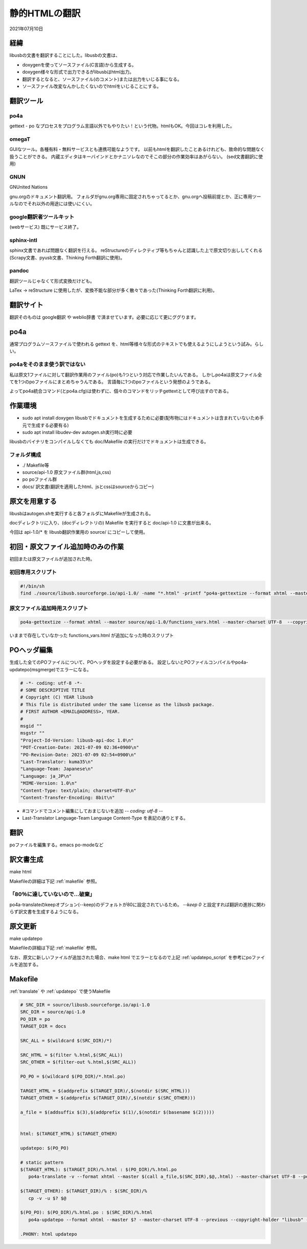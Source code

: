 .. -*- coding: utf-8; mode: rst; -*-

.. index:: po-mode; html; po4a

静的HTMLの翻訳
==============

2021年07月10日

経緯
----

libusbの文書を翻訳することにした。libusbの文書は、

- doxygenを使ってソースファイル(C言語)から生成する。
- doxygen様々な形式で出力できるがlibusbはhtml出力。
- 翻訳するとなると、ソースファイル(のコメント)または出力をいじる事になる。
- ソースファイル改変なんかしたくないのでhtmlをいじることにする。

翻訳ツール
----------

po4a
....

gettext - po なプロセスをプログラム言語以外でもやりたい！という代物。htmlもOK。今回はコレを利用した。

omegaT
......

GUIなツール。各種有料・無料サービスとも連携可能なようです。
以前もhtmlを翻訳したことあるけれども、致命的な問題なく扱うことができる。
内蔵エディタはキーバインドとかナニソレなのでそこの部分の作業効率はあがらない。
(sed文書翻訳に使用)

GNUN
....

GNUnited Nations

gnu.orgのドキュメント翻訳用。
フォルダがgnu.org専用に固定されちゃってるとか、gnu.orgへ投稿前提とか、正に専用ツールなのでそれ以外の用途には使いにくい。

google翻訳者ツールキット
........................

(webサービス) 既にサービス終了。

sphinx-intl
...........

sphinx文書であれば問題なく翻訳を行える。
reStructureのディレクティブ等もちゃんと認識した上で原文切り出ししてくれる
(Scrapy文書、pyusb文書、Thinking Forth翻訳に使用)。

pandoc
......

翻訳ツールじゃなくて形式変換だけども。

LaTex → reStructure に使用したが、変換不能な部分が多く散々であった(Thinking Forth翻訳に利用)。

翻訳サイト
----------

翻訳そのものは google翻訳 や weblio辞書 で済ませています。必要に応じて更にググります。


po4a
----

通常プログラムソースファイルで使われる gettext を、html等様々な形式のテキストでも使えるようにしようという試み。らしい。

po4aをそのまま使う訳ではない
............................

私は原文1ファイルに対して翻訳作業用のファイル(po)も1つという対応で作業したいんである。
しかしpo4aは原文ファイル全てを1つのpoファイルにまとめちゃうんである。
言語毎に1つのpoファイルという発想のようである。

よってpo4a統合コマンド(とpo4a.cfg)は使わずに、個々のコマンドをリッチgettextとして呼び出すのである。

作業環境
--------

- sudo apt install doxygen libusbでドキュメントを生成するために必要(配布物にはドキュメントは含まれていないため手元で生成する必要有る)
- sudo apt install libudev-dev autogen.sh実行時に必要

libusbのバイナリをコンパイルしなくても doc/Makefile の実行だけでドキュメントは生成できる。


フォルダ構成
............

- ./ Makefile等
- source/api-1.0 原文ファイル群(html,js,css)
- po poファイル群
- docs/ 訳文書(翻訳を適用したhtml、jsとcssはsourceからコピー)

原文を用意する
--------------

libusbはautogen.shを実行すると各フォルダにMakefileが生成される。

docディレクトリに入り、(docディレクトリの) Makefile を実行すると doc/api-1.0 に文書が出来る。

今回は api-1.0/* を libusb翻訳作業用の source/ にコピーして使用。

初回・原文ファイル追加時のみの作業
----------------------------------

初回または原文ファイルが追加された時。

初回専用スクリプト
....................


.. code-block:: sh

   #!/bin/sh
   find ./source/libusb.sourceforge.io/api-1.0/ -name "*.html" -printf "po4a-gettextize --format xhtml --master %p --master-charset utf-8 --copyright-holder \"libusb\" --package-name \"libusb\" --package-version \"0.0\" --po ./po/%f.po\n"

.. _updatepo_script:

原文ファイル追加時用スクリプト
..............................

.. code-block:: sh

   po4a-gettextize --format xhtml --master source/api-1.0/functions_vars.html --master-charset UTF-8  --copyright-holder libusb --package-name "libusb-api-doc" --package-version "1.0" --po po/functions_vars.html.po

いままで存在していなかった functions_vars.html が追加になった時のスクリプト

POヘッダ編集
------------

生成した全てのPOファイルについて、POヘッダを設定する必要がある。
設定しないとPOファイルコンパイルやpo4a-updatepo(msgmerge)でエラーになる。

.. code-block:: text
		
   # -*- coding: utf-8 -*-
   # SOME DESCRIPTIVE TITLE
   # Copyright (C) YEAR libusb
   # This file is distributed under the same license as the libusb package.
   # FIRST AUTHOR <EMAIL@ADDRESS>, YEAR.
   #
   msgid ""
   msgstr ""
   "Project-Id-Version: libusb-api-doc 1.0\n"
   "POT-Creation-Date: 2021-07-09 02:36+0900\n"
   "PO-Revision-Date: 2021-07-09 02:54+0900\n"
   "Last-Translator: kuma35\n"
   "Language-Team: Japanese\n"
   "Language: ja_JP\n"
   "MIME-Version: 1.0\n"
   "Content-Type: text/plain; charset=UTF-8\n"
   "Content-Transfer-Encoding: 8bit\n"

- #コマンドでコメント編集にしておまじないを追加 -*- coding: utf-8 -*-
- Last-Translator Language-Team Language Content-Type を表記の通りとする。

翻訳
----

poファイルを編集する。emacs po-modeなど

.. _translate:

訳文書生成
----------

make html

Makefileの詳細は下記 :ref:`makefile` 参照。

「80％に達していないので…破棄」
................................

po4a-translateのkeepオプション(--keep)のデフォルトが80に設定されているため。
`--keep 0` と設定すれば翻訳の進捗に関わらず訳文書を生成するようになる。

.. _updatepo:

原文更新
--------

make updatepo

Makefileの詳細は下記 :ref:`makefile` 参照。

なお、原文に新しいファイルが追加された場合、make html でエラーとなるので上記 :ref:`updatepo_script` を参考にpoファイルを追加する。

.. _makefile:

Makefile
--------

:ref:`translate` や :ref:`updatepo` で使うMakefile

.. code-block:: make

   # SRC_DIR = source/libusb.sourceforge.io/api-1.0
   SRC_DIR = source/api-1.0
   PO_DIR = po
   TARGET_DIR = docs
   
   SRC_ALL = $(wildcard $(SRC_DIR)/*)
   
   SRC_HTML = $(filter %.html,$(SRC_ALL))
   SRC_OTHER = $(filter-out %.html,$(SRC_ALL))
   
   PO_PO = $(wildcard $(PO_DIR)/*.html.po)
   
   TARGET_HTML = $(addprefix $(TARGET_DIR)/,$(notdir $(SRC_HTML)))
   TARGET_OTHER = $(addprefix $(TARGET_DIR)/,$(notdir $(SRC_OTHER)))
   
   a_file = $(addsuffix $(3),$(addprefix $(1)/,$(notdir $(basename $(2)))))
   
   
   html: $(TARGET_HTML) $(TARGET_OTHER)
   
   updatepo: $(PO_PO)
   
   # static pattern
   $(TARGET_HTML): $(TARGET_DIR)/%.html : $(PO_DIR)/%.html.po
      po4a-translate -v --format xhtml --master $(call a_file,$(SRC_DIR),$@,.html) --master-charset UTF-8 --po $? --localized $(call a_file,$(TARGET_DIR),$@,.html) --localized-charset UTF-8 --keep 0

   $(TARGET_OTHER): $(TARGET_DIR)/% : $(SRC_DIR)/%
      cp -v -u $? $@

   $(PO_PO): $(PO_DIR)/%.html.po : $(SRC_DIR)/%.html
      po4a-updatepo --format xhtml --master $? --master-charset UTF-8 --previous --copyright-holder "libusb" --package-name "libusb" --package-version "1.0" --po $@

   .PHONY: html updatepo

   
